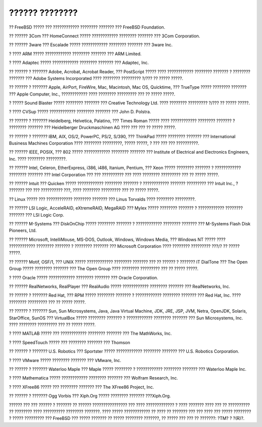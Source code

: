 ===============
?????? ????????
===============

.. raw:: html

   <div class="legalnotice">

?? FreeBSD ????? ??? ???????????? ???????? ??????? ??? FreeBSD
Foundation.

?? ?????? 3Com ??? HomeConnect ????? ???????????? ???????? ??????? ???
3Com Corporation.

?? ?????? 3ware ??? Escalade ????? ???????????? ???????? ??????? ???
3ware Inc.

? ???? ARM ????? ???????????? ???????? ??????? ??? ARM Limited.

? ???? Adaptec ????? ???????????? ???????? ??????? ??? Adaptec, Inc.

?? ?????? ? ??????? Adobe, Acrobat, Acrobat Reader, ??? PostScript ?????
???? ???????????? ???????? ??????? ? ???????? ??????? ??? Adobe Systems
Incorporated ???? ???????? ????????? ?/??? ?? ????? ?????.

?? ?????? ? ??????? Apple, AirPort, FireWire, Mac, Macintosh, Mac OS,
Quicktime, ??? TrueType ????? ???????? ??????? ??? Apple Computer, Inc.,
???????????? ???? ???????? ????????? ??? ?? ????? ?????.

? ????? Sound Blaster ????? ???????? ??????? ??? Creative Technology
Ltd. ???? ???????? ????????? ?/??? ?? ????? ?????.

? ???? CVSup ????? ???????????? ???????? ??????? ??? John D. Polstra.

?? ?????? ? ??????? Heidelberg, Helvetica, Palatino, ??? Times Roman
????? ???? ???????????? ???????? ??????? ? ???????? ??????? ???
Heidelberger Druckmaschinen AG ???? ??? ??? ?? ????? ?????.

?? ?????? ? ??????? IBM, AIX, OS/2, PowerPC, PS/2, S/390, ??? ThinkPad
????? ???????? ??????? ??? International Business Machines Corporation
???? ???????? ?????????, ????? ?????, ? ??? ??? ??? ??????????.

?? ?????? IEEE, POSIX, ??? 802 ????? ???????????? ???????? ??????? ???
Institute of Electrical and Electronics Engineers, Inc. ???? ????????
?????????.

?? ?????? Intel, Celeron, EtherExpress, i386, i486, Itanium, Pentium,
??? Xeon ????? ???????? ??????? ? ???????????? ???????? ??????? ???
Intel Corporation ??? ??? ?????????? ??? ???? ???????? ????????? ??? ??
????? ?????.

?? ?????? Intuit ??? Quicken ????? ???????????? ???????? ??????? ?
???????????? ??????? ????????? ??? Intuit Inc., ? ??????? ??? ???
?????????? ???, ???? ???????? ????????? ??? ?? ????? ?????.

?? Linux ????? ??? ???????????? ???????? ??????? ??? Linus Torvalds ????
???????? ?????????.

?? ?????? LSI Logic, AcceleRAID, eXtremeRAID, MegaRAID ??? Mylex ?????
???????? ??????? ? ???????????? ???????? ??????? ??? LSI Logic Corp.

?? ?????? M-Systems ??? DiskOnChip ????? ???????? ??????? ? ????????????
???????? ??????? ??? M-Systems Flash Disk Pioneers, Ltd.

?? ?????? Microsoft, IntelliMouse, MS-DOS, Outlook, Windows, Windows
Media, ??? Windows NT ????? ???? ???????????? ???????? ??????? ?
???????? ??????? ??? Microsoft Corporation ???? ???????? ????????? ???/?
?? ????? ?????.

?? ?????? Motif, OSF/1, ??? UNIX ????? ???????????? ???????? ??????? ???
?? ?????? ? ??????? IT DialTone ??? The Open Group ????? ????????
??????? ??? The Open Group ???? ???????? ????????? ??? ?? ????? ?????.

? ???? Oracle ????? ???????????? ???????? ??????? ??? Oracle
Corporation.

?? ?????? RealNetworks, RealPlayer ??? RealAudio ????? ????????????
???????? ??????? ??? RealNetworks, Inc.

?? ?????? ? ??????? Red Hat, ??? RPM ????? ???????? ??????? ?
???????????? ???????? ??????? ??? Red Hat, Inc. ???? ???????? ?????????
??? ?? ????? ?????.

?? ?????? ? ??????? Sun, Sun Microsystems, Java, Java Virtual Machine,
JDK, JRE, JSP, JVM, Netra, OpenJDK, Solaris, StarOffice, SunOS ???
VirtualBox ????? ???????? ??????? ? ???????????? ???????? ??????? ???
Sun Microsystems, Inc. ???? ???????? ????????? ??? ?? ????? ?????.

? ???? MATLAB ????? ??? ???????????? ???????? ??????? ??? The MathWorks,
Inc.

? ???? SpeedTouch ????? ??? ???????? ??????? ??? Thomson

?? ?????? ? ??????? U.S. Robotics ??? Sportster ????? ????????????
???????? ??????? ??? U.S. Robotics Corporation.

? ???? VMware ????? ???????? ??????? ??? VMware, Inc.

?? ?????? ? ??????? Waterloo Maple ??? Maple ????? ???????? ?
???????????? ???????? ??????? ??? Waterloo Maple Inc.

? ???? Mathematica ????? ???????????? ???????? ??????? ??? Wolfram
Research, Inc.

? ???? XFree86 ????? ??? ???????? ??????? ??? The XFree86 Project, Inc.

?? ?????? ? ??????? Ogg Vorbis ??? Xiph.Org ????? ???????? ???????
???Xiph.Org.

?????? ??? ??? ?????? ? ??????? ?? ?????? ???????????????? ??? ????
????????????? ? ???? ??????? ???? ??? ?? ?????????? ?? ???????? ????
?????????? ???????? ???????. ???? ????? ???????????? ?? ???? ?? ???????
??? ??? ???? ??? ????? ???????? ? ????? ????????? ??? FreeBSD ??? ?????
??????? ?? ????? ???????? ???????, ?? ????? ??? ??? ?? ???????: ?TM? ?
?(R)?.

.. raw:: html

   </div>
